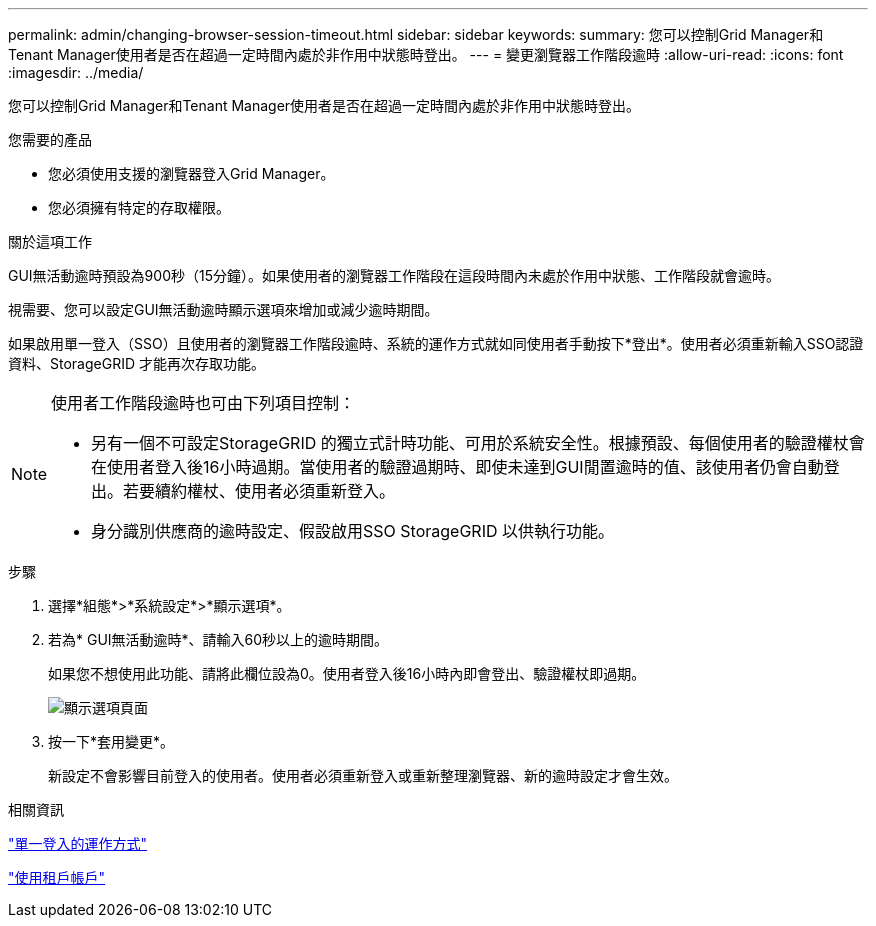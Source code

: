 ---
permalink: admin/changing-browser-session-timeout.html 
sidebar: sidebar 
keywords:  
summary: 您可以控制Grid Manager和Tenant Manager使用者是否在超過一定時間內處於非作用中狀態時登出。 
---
= 變更瀏覽器工作階段逾時
:allow-uri-read: 
:icons: font
:imagesdir: ../media/


[role="lead"]
您可以控制Grid Manager和Tenant Manager使用者是否在超過一定時間內處於非作用中狀態時登出。

.您需要的產品
* 您必須使用支援的瀏覽器登入Grid Manager。
* 您必須擁有特定的存取權限。


.關於這項工作
GUI無活動逾時預設為900秒（15分鐘）。如果使用者的瀏覽器工作階段在這段時間內未處於作用中狀態、工作階段就會逾時。

視需要、您可以設定GUI無活動逾時顯示選項來增加或減少逾時期間。

如果啟用單一登入（SSO）且使用者的瀏覽器工作階段逾時、系統的運作方式就如同使用者手動按下*登出*。使用者必須重新輸入SSO認證資料、StorageGRID 才能再次存取功能。

[NOTE]
====
使用者工作階段逾時也可由下列項目控制：

* 另有一個不可設定StorageGRID 的獨立式計時功能、可用於系統安全性。根據預設、每個使用者的驗證權杖會在使用者登入後16小時過期。當使用者的驗證過期時、即使未達到GUI閒置逾時的值、該使用者仍會自動登出。若要續約權杖、使用者必須重新登入。
* 身分識別供應商的逾時設定、假設啟用SSO StorageGRID 以供執行功能。


====
.步驟
. 選擇*組態*>*系統設定*>*顯示選項*。
. 若為* GUI無活動逾時*、請輸入60秒以上的逾時期間。
+
如果您不想使用此功能、請將此欄位設為0。使用者登入後16小時內即會登出、驗證權杖即過期。

+
image::../media/configuration_display_options.gif[顯示選項頁面]

. 按一下*套用變更*。
+
新設定不會影響目前登入的使用者。使用者必須重新登入或重新整理瀏覽器、新的逾時設定才會生效。



.相關資訊
link:how-sso-works.html["單一登入的運作方式"]

link:../tenant/index.html["使用租戶帳戶"]
